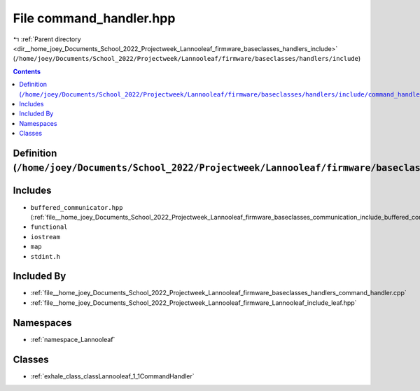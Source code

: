 
.. _file__home_joey_Documents_School_2022_Projectweek_Lannooleaf_firmware_baseclasses_handlers_include_command_handler.hpp:

File command_handler.hpp
========================

|exhale_lsh| :ref:`Parent directory <dir__home_joey_Documents_School_2022_Projectweek_Lannooleaf_firmware_baseclasses_handlers_include>` (``/home/joey/Documents/School_2022/Projectweek/Lannooleaf/firmware/baseclasses/handlers/include``)

.. |exhale_lsh| unicode:: U+021B0 .. UPWARDS ARROW WITH TIP LEFTWARDS

.. contents:: Contents
   :local:
   :backlinks: none

Definition (``/home/joey/Documents/School_2022/Projectweek/Lannooleaf/firmware/baseclasses/handlers/include/command_handler.hpp``)
----------------------------------------------------------------------------------------------------------------------------------






Includes
--------


- ``buffered_communicator.hpp`` (:ref:`file__home_joey_Documents_School_2022_Projectweek_Lannooleaf_firmware_baseclasses_communication_include_buffered_communicator.hpp`)

- ``functional``

- ``iostream``

- ``map``

- ``stdint.h``



Included By
-----------


- :ref:`file__home_joey_Documents_School_2022_Projectweek_Lannooleaf_firmware_baseclasses_handlers_command_handler.cpp`

- :ref:`file__home_joey_Documents_School_2022_Projectweek_Lannooleaf_firmware_Lannooleaf_include_leaf.hpp`




Namespaces
----------


- :ref:`namespace_Lannooleaf`


Classes
-------


- :ref:`exhale_class_classLannooleaf_1_1CommandHandler`

